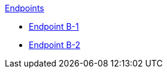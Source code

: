 .xref:index.adoc[Endpoints]
* xref:endpoint-b1.adoc[Endpoint B-1]
* xref:endpoint-b2.adoc[Endpoint B-2]
